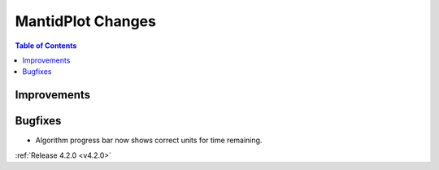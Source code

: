 ==================
MantidPlot Changes
==================

.. contents:: Table of Contents
   :local:

Improvements
############

Bugfixes
########
- Algorithm progress bar now shows correct units for time remaining.

:ref:`Release 4.2.0 <v4.2.0>`